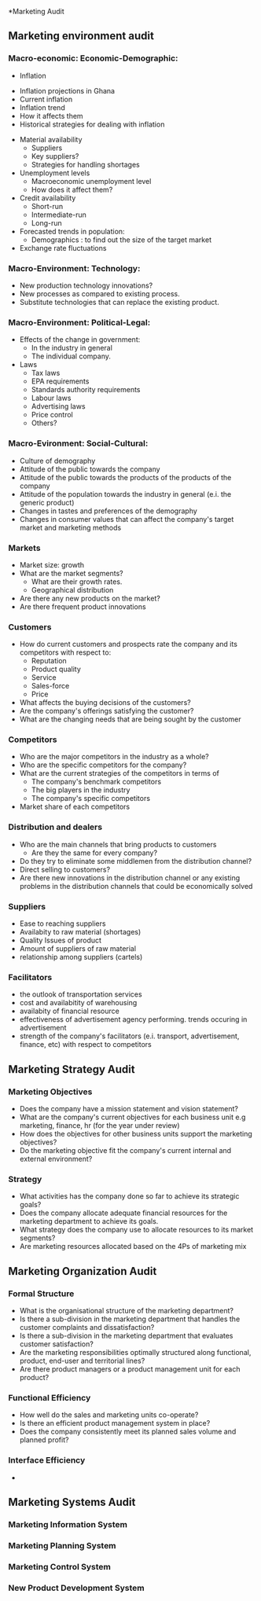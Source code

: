 *Marketing Audit
** Marketing environment audit
*** Macro-economic: Economic-Demographic:
                             - Inflation
			       - Inflation projections in Ghana
			       - Current inflation
			       - Inflation trend
			       - How it affects them
			       - Historical strategies for dealing with inflation
			     - Material availability
			       - Suppliers
			       - Key suppliers?
			       - Strategies for handling shortages
			     - Unemployment levels
			       - Macroeconomic unemployment level
			       - How does it affect them?
			     - Credit availability
			       - Short-run
			       - Intermediate-run
			       - Long-run
			     - Forecasted trends in population:
			       - Demographics : to find out the size of the target market
			     - Exchange rate fluctuations
*** Macro-Environment: Technology:
    - New production technology innovations?
    - New processes as compared to existing process.
    - Substitute technologies that can replace the existing product.

*** Macro-Environment: Political-Legal:
    - Effects of the change in government:
      - In the industry in general
      - The individual company.
    - Laws
      - Tax laws
      - EPA requirements
      - Standards authority requirements
      - Labour laws
      - Advertising laws
      - Price control
      - Others?

*** Macro-Evironment: Social-Cultural:
    - Culture of demography
    - Attitude of the public towards the company
    - Attitude of the public towards the products of the products of the company
    - Attitude of the population towards the industry in general (e.i. the generic product)
    - Changes in tastes and preferences of the demography
    - Changes in consumer values that can affect the company's target market and marketing methods

*** Markets 
    - Market size: growth
    - What are the market segments?
      - What are their growth rates.
      - Geographical distribution
    - Are there any new products on the market?
    - Are there frequent product innovations

*** Customers
    - How do current customers and prospects rate the company and its competitors with respect to:
      - Reputation
      - Product quality
      - Service
      - Sales-force
      - Price
    - What affects the buying decisions of the customers?
    - Are the company's offerings satisfying the customer?
    - What are the changing needs that are being sought by the customer
*** Competitors
    - Who are the major competitors in the industry as a whole?
    - Who are the specific competitors for the company?
    - What are the current strategies of the competitors in terms of
      - The company's benchmark competitors
      - The big players in the industry
      - The company's specific competitors
    - Market share of each competitors

*** Distribution and dealers
    - Who are the main channels that bring products to customers
      - Are they the same for every company?
    - Do they try to eliminate some middlemen from the distribution channel?
    - Direct selling to customers?
    - Are there new innovations in the distribution channel or any
      existing problems in the distribution channels that could be
      economically solved

*** Suppliers 
    - Ease to reaching suppliers
    - Availabity to raw material (shortages)
    - Quality Issues of product
    - Amount of suppliers of raw material
    - relationship among suppliers (cartels)

*** Facilitators
    - the outlook of transportation services
    - cost and availabitity of warehousing
    - availabity of financial resource
    - effectiveness of advertisement agency performing. trends occuring in advertisement
    - strength of the company's facilitators (e.i. transport,
      advertisement, finance, etc) with respect to competitors


** Marketing Strategy Audit

*** Marketing Objectives
    - Does the company have a mission statement and vision statement?
    - What are the company's current objectives for each business unit
      e.g marketing, finance, hr (for the year under review)
    - How does the objectives for other business units support the
      marketing objectives?
    - Do the marketing objective fit the company's current internal
      and external environment?

*** Strategy
    - What activities has the company done so far to achieve its strategic goals?
    - Does the company allocate adequate financial resources for the
      marketing department to achieve its goals.
    - What strategy does the company use to allocate resources to its
      market segments?
    - Are marketing resources allocated based on the 4Ps of marketing
      mix

** Marketing Organization Audit

*** Formal Structure
    - What is the organisational structure of the marketing department?
    - Is there a sub-division in the marketing department that handles
      the customer complaints and dissatisfaction?
    - Is there a sub-division in the marketing department that
      evaluates customer satisfaction?
    - Are the marketing responsibilities optimally structured along
      functional, product, end-user and territorial lines?
    - Are there product managers or a product management unit for each
      product?

*** Functional Efficiency
    - How well do the sales and marketing units co-operate?
    - Is there an efficient product management system in place?
    - Does the company consistently meet its planned sales volume and
      planned profit?

*** Interface Efficiency
    - 

** Marketing Systems Audit
*** Marketing Information System
*** Marketing Planning System
*** Marketing Control System
*** New Product Development System

